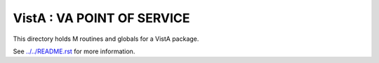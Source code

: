 ===========================
VistA : VA POINT OF SERVICE
===========================

This directory holds M routines and globals for a VistA package.

See `<../../README.rst>`__ for more information.
